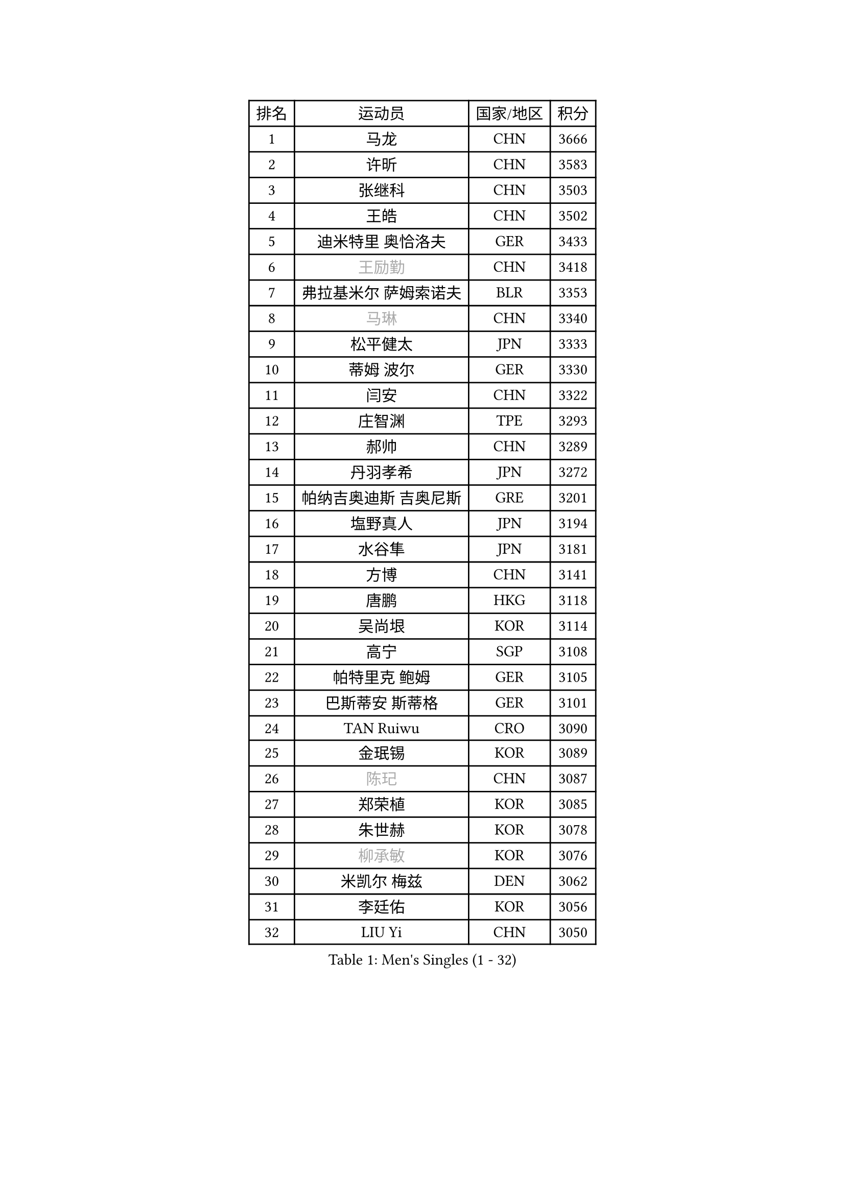 
#set text(font: ("Courier New", "NSimSun"))
#figure(
  caption: "Men's Singles (1 - 32)",
    table(
      columns: 4,
      [排名], [运动员], [国家/地区], [积分],
      [1], [马龙], [CHN], [3666],
      [2], [许昕], [CHN], [3583],
      [3], [张继科], [CHN], [3503],
      [4], [王皓], [CHN], [3502],
      [5], [迪米特里 奥恰洛夫], [GER], [3433],
      [6], [#text(gray, "王励勤")], [CHN], [3418],
      [7], [弗拉基米尔 萨姆索诺夫], [BLR], [3353],
      [8], [#text(gray, "马琳")], [CHN], [3340],
      [9], [松平健太], [JPN], [3333],
      [10], [蒂姆 波尔], [GER], [3330],
      [11], [闫安], [CHN], [3322],
      [12], [庄智渊], [TPE], [3293],
      [13], [郝帅], [CHN], [3289],
      [14], [丹羽孝希], [JPN], [3272],
      [15], [帕纳吉奥迪斯 吉奥尼斯], [GRE], [3201],
      [16], [塩野真人], [JPN], [3194],
      [17], [水谷隼], [JPN], [3181],
      [18], [方博], [CHN], [3141],
      [19], [唐鹏], [HKG], [3118],
      [20], [吴尚垠], [KOR], [3114],
      [21], [高宁], [SGP], [3108],
      [22], [帕特里克 鲍姆], [GER], [3105],
      [23], [巴斯蒂安 斯蒂格], [GER], [3101],
      [24], [TAN Ruiwu], [CRO], [3090],
      [25], [金珉锡], [KOR], [3089],
      [26], [#text(gray, "陈玘")], [CHN], [3087],
      [27], [郑荣植], [KOR], [3085],
      [28], [朱世赫], [KOR], [3078],
      [29], [#text(gray, "柳承敏")], [KOR], [3076],
      [30], [米凯尔 梅兹], [DEN], [3062],
      [31], [李廷佑], [KOR], [3056],
      [32], [LIU Yi], [CHN], [3050],
    )
  )#pagebreak()

#set text(font: ("Courier New", "NSimSun"))
#figure(
  caption: "Men's Singles (33 - 64)",
    table(
      columns: 4,
      [排名], [运动员], [国家/地区], [积分],
      [33], [阿德里安 克里桑], [ROU], [3032],
      [34], [江天一], [HKG], [3030],
      [35], [陈建安], [TPE], [3025],
      [36], [蒂亚戈 阿波罗尼亚], [POR], [3008],
      [37], [樊振东], [CHN], [3007],
      [38], [SMIRNOV Alexey], [RUS], [3007],
      [39], [SHIBAEV Alexander], [RUS], [3000],
      [40], [TOKIC Bojan], [SLO], [2989],
      [41], [斯特凡 菲格尔], [AUT], [2974],
      [42], [KIM Hyok Bong], [PRK], [2971],
      [43], [李尚洙], [KOR], [2967],
      [44], [诺沙迪 阿拉米扬], [IRI], [2962],
      [45], [岸川圣也], [JPN], [2958],
      [46], [卡林尼科斯 格林卡], [GRE], [2953],
      [47], [CHO Eonrae], [KOR], [2952],
      [48], [罗伯特 加尔多斯], [AUT], [2951],
      [49], [HE Zhiwen], [ESP], [2947],
      [50], [马克斯 弗雷塔斯], [POR], [2947],
      [51], [克里斯蒂安 苏斯], [GER], [2942],
      [52], [PLATONOV Pavel], [BLR], [2932],
      [53], [SALIFOU Abdel-Kader], [FRA], [2930],
      [54], [PROKOPCOV Dmitrij], [CZE], [2930],
      [55], [MACHADO Carlos], [ESP], [2926],
      [56], [吉田海伟], [JPN], [2922],
      [57], [帕特里克 弗朗西斯卡], [GER], [2915],
      [58], [LI Ahmet], [TUR], [2909],
      [59], [BOBOCICA Mihai], [ITA], [2905],
      [60], [村松雄斗], [JPN], [2902],
      [61], [WANG Zengyi], [POL], [2899],
      [62], [维尔纳 施拉格], [AUT], [2897],
      [63], [WANG Eugene], [CAN], [2895],
      [64], [LUNDQVIST Jens], [SWE], [2894],
    )
  )#pagebreak()

#set text(font: ("Courier New", "NSimSun"))
#figure(
  caption: "Men's Singles (65 - 96)",
    table(
      columns: 4,
      [排名], [运动员], [国家/地区], [积分],
      [65], [ZHAN Jian], [SGP], [2892],
      [66], [MONTEIRO Joao], [POR], [2882],
      [67], [SKACHKOV Kirill], [RUS], [2882],
      [68], [LEUNG Chu Yan], [HKG], [2881],
      [69], [周雨], [CHN], [2877],
      [70], [CHEN Weixing], [AUT], [2876],
      [71], [ACHANTA Sharath Kamal], [IND], [2869],
      [72], [GORAK Daniel], [POL], [2854],
      [73], [FILUS Ruwen], [GER], [2853],
      [74], [安德烈 加奇尼], [CRO], [2848],
      [75], [约尔根 佩尔森], [SWE], [2846],
      [76], [SIRUCEK Pavel], [CZE], [2839],
      [77], [JAKAB Janos], [HUN], [2832],
      [78], [KARAKASEVIC Aleksandar], [SRB], [2818],
      [79], [丁祥恩], [KOR], [2818],
      [80], [VANG Bora], [TUR], [2814],
      [81], [利亚姆 皮切福德], [ENG], [2814],
      [82], [LIVENTSOV Alexey], [RUS], [2813],
      [83], [TSUBOI Gustavo], [BRA], [2812],
      [84], [CHTCHETININE Evgueni], [BLR], [2810],
      [85], [奥马尔 阿萨尔], [EGY], [2804],
      [86], [林高远], [CHN], [2804],
      [87], [ROBINOT Quentin], [FRA], [2803],
      [88], [PAPAGEORGIOU Konstantinos], [GRE], [2803],
      [89], [GERELL Par], [SWE], [2803],
      [90], [克里斯坦 卡尔松], [SWE], [2800],
      [91], [尚坤], [CHN], [2800],
      [92], [艾曼纽 莱贝松], [FRA], [2798],
      [93], [MATTENET Adrien], [FRA], [2794],
      [94], [ELOI Damien], [FRA], [2792],
      [95], [PISTEJ Lubomir], [SVK], [2789],
      [96], [TAKAKIWA Taku], [JPN], [2788],
    )
  )#pagebreak()

#set text(font: ("Courier New", "NSimSun"))
#figure(
  caption: "Men's Singles (97 - 128)",
    table(
      columns: 4,
      [排名], [运动员], [国家/地区], [积分],
      [97], [YANG Zi], [SGP], [2787],
      [98], [JEVTOVIC Marko], [SRB], [2781],
      [99], [OYA Hidetoshi], [JPN], [2781],
      [100], [LI Hu], [SGP], [2770],
      [101], [KONECNY Tomas], [CZE], [2767],
      [102], [KIM Junghoon], [KOR], [2763],
      [103], [西蒙 高兹], [FRA], [2761],
      [104], [UEDA Jin], [JPN], [2749],
      [105], [黄镇廷], [HKG], [2740],
      [106], [GOLOVANOV Stanislav], [BUL], [2737],
      [107], [KEINATH Thomas], [SVK], [2737],
      [108], [KOU Lei], [UKR], [2736],
      [109], [MATSUDAIRA Kenji], [JPN], [2727],
      [110], [STOYANOV Niagol], [ITA], [2725],
      [111], [张一博], [JPN], [2725],
      [112], [PAIKOV Mikhail], [RUS], [2722],
      [113], [MATSUMOTO Cazuo], [BRA], [2719],
      [114], [PATTANTYUS Adam], [HUN], [2718],
      [115], [汪洋], [SVK], [2713],
      [116], [VLASOV Grigory], [RUS], [2707],
      [117], [CIOTI Constantin], [ROU], [2704],
      [118], [SEO Hyundeok], [KOR], [2699],
      [119], [LIN Ju], [DOM], [2697],
      [120], [OVERSJO Mattias], [SWE], [2696],
      [121], [AKERSTROM Fabian], [SWE], [2694],
      [122], [斯蒂芬 门格尔], [GER], [2694],
      [123], [REED Daniel], [ENG], [2691],
      [124], [DURANSPAHIC Admir], [BIH], [2690],
      [125], [PETO Zsolt], [SRB], [2683],
      [126], [WALKER Samuel], [ENG], [2678],
      [127], [LEGOUT Christophe], [FRA], [2675],
      [128], [乔纳森 格罗斯], [DEN], [2669],
    )
  )